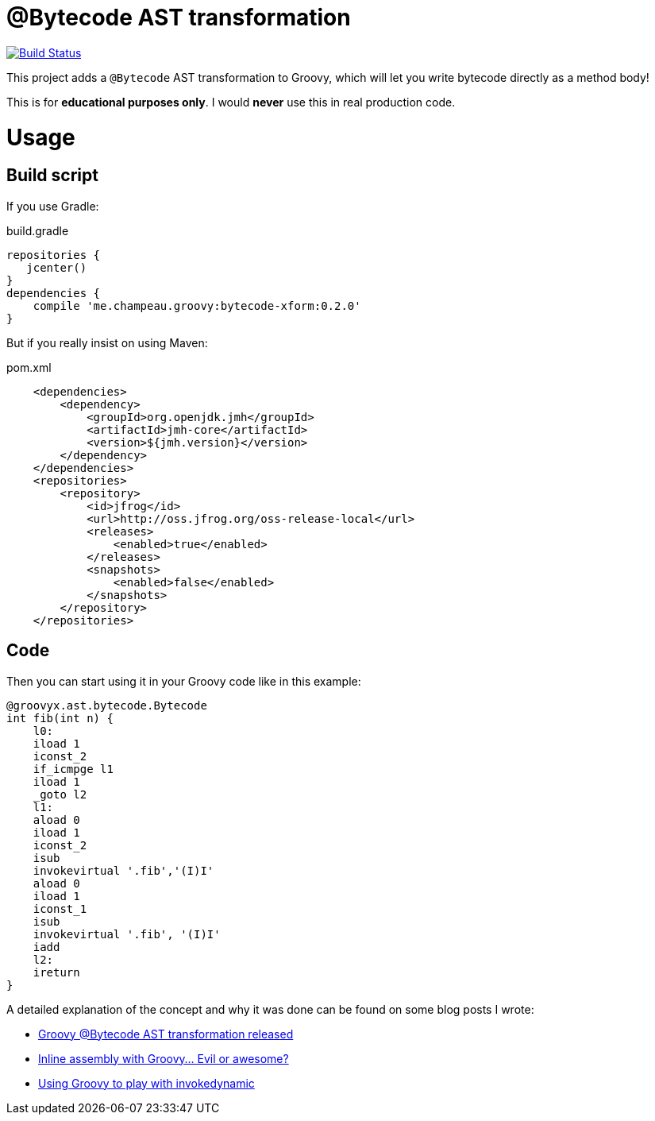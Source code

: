 = @Bytecode AST transformation

image:https://travis-ci.org/melix/groovy-bytecode-ast.svg["Build Status", link="https://travis-ci.org/melix/groovy-bytecode-ast"]

This project adds a `@Bytecode` AST transformation to Groovy, which will let you write bytecode directly as a method body!

This is for *educational purposes only*. I would *never* use this in real production code.

= Usage
== Build script

If you use Gradle:

.build.gradle
[source,groovy]
----
repositories {
   jcenter()
}
dependencies {
    compile 'me.champeau.groovy:bytecode-xform:0.2.0'
}
----

But if you really insist on using Maven:

.pom.xml
[source,xml]
----
    <dependencies>
        <dependency>
            <groupId>org.openjdk.jmh</groupId>
            <artifactId>jmh-core</artifactId>
            <version>${jmh.version}</version>
        </dependency>
    </dependencies>
    <repositories>
        <repository>
            <id>jfrog</id>
            <url>http://oss.jfrog.org/oss-release-local</url>
            <releases>
                <enabled>true</enabled>
            </releases>
            <snapshots>
                <enabled>false</enabled>
            </snapshots>
        </repository>
    </repositories>
----

== Code

Then you can start using it in your Groovy code like in this example:

[source,groovy]
----

@groovyx.ast.bytecode.Bytecode
int fib(int n) {
    l0:
    iload 1
    iconst_2
    if_icmpge l1
    iload 1
    _goto l2
    l1:
    aload 0
    iload 1
    iconst_2
    isub
    invokevirtual '.fib','(I)I'
    aload 0
    iload 1
    iconst_1
    isub
    invokevirtual '.fib', '(I)I'
    iadd
    l2:
    ireturn
}
----

A detailed explanation of the concept and why it was done can be found on some blog posts I wrote:

* http://melix.github.io/blog/2011/01/16/groovy_bytecode_ast_transformation_released.html[Groovy @Bytecode AST transformation released]
* http://melix.github.io/blog/2011/01/31/inline_assembly_with_groovy_evil.html[Inline assembly with Groovy… Evil or awesome?]
* http://melix.github.io/blog/2013/01/31/using_groovy_to_play_with.html[Using Groovy to play with invokedynamic]

